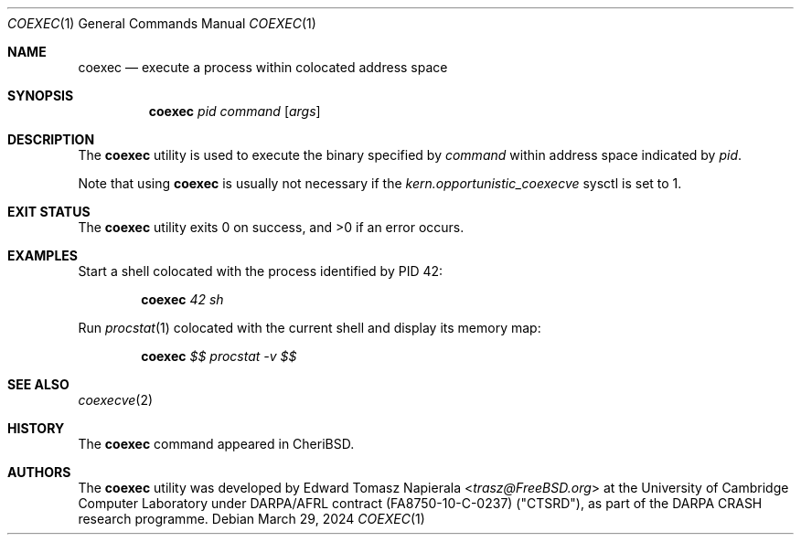 .\"
.\" Copyright (c) 2018 Edward Tomasz Napierala <en322@cl.cam.ac.uk>
.\" All rights reserved.
.\"
.\" This software was developed by SRI International and the University of
.\" Cambridge Computer Laboratory under DARPA/AFRL contract (FA8750-10-C-0237)
.\" ("CTSRD"), as part of the DARPA CRASH research programme.
.\"
.\" Redistribution and use in source and binary forms, with or without
.\" modification, are permitted provided that the following conditions
.\" are met:
.\" 1. Redistributions of source code must retain the above copyright
.\"    notice, this list of conditions and the following disclaimer.
.\" 2. Redistributions in binary form must reproduce the above copyright
.\"    notice, this list of conditions and the following disclaimer in the
.\"    documentation and/or other materials provided with the distribution.
.\"
.\" THIS SOFTWARE IS PROVIDED BY THE AUTHOR AND CONTRIBUTORS ``AS IS'' AND
.\" ANY EXPRESS OR IMPLIED WARRANTIES, INCLUDING, BUT NOT LIMITED TO, THE
.\" IMPLIED WARRANTIES OF MERCHANTABILITY AND FITNESS FOR A PARTICULAR PURPOSE
.\" ARE DISCLAIMED.  IN NO EVENT SHALL THE AUTHOR OR CONTRIBUTORS BE LIABLE
.\" FOR ANY DIRECT, INDIRECT, INCIDENTAL, SPECIAL, EXEMPLARY, OR CONSEQUENTIAL
.\" DAMAGES (INCLUDING, BUT NOT LIMITED TO, PROCUREMENT OF SUBSTITUTE GOODS
.\" OR SERVICES; LOSS OF USE, DATA, OR PROFITS; OR BUSINESS INTERRUPTION)
.\" HOWEVER CAUSED AND ON ANY THEORY OF LIABILITY, WHETHER IN CONTRACT, STRICT
.\" LIABILITY, OR TORT (INCLUDING NEGLIGENCE OR OTHERWISE) ARISING IN ANY WAY
.\" OUT OF THE USE OF THIS SOFTWARE, EVEN IF ADVISED OF THE POSSIBILITY OF
.\" SUCH DAMAGE.
.\"
.\" $FreeBSD$
.\"
.Dd March 29, 2024
.Dt COEXEC 1
.Os
.Sh NAME
.Nm coexec
.Nd execute a process within colocated address space
.Sh SYNOPSIS
.Nm
.Ar pid Ar command Op Ar args
.Sh DESCRIPTION
The
.Nm
utility is used to execute the binary specified by
.Ar command
within address space indicated by
.Ar pid .
.Pp
Note that using
.Nm
is usually not necessary if the
.Va kern.opportunistic_coexecve
sysctl is set to 1.
.Sh EXIT STATUS
The
.Nm
utility exits 0 on success, and >0 if an error occurs.
.Sh EXAMPLES
Start a shell colocated with the process identified by PID 42:
.Pp
.Dl Nm Ar 42 Ar sh
.Pp
Run
.Xr procstat 1
colocated with the current shell and display its memory map:
.Pp
.Dl Nm Ar $$ Ar procstat -v $$
.Pp
.Sh SEE ALSO
.Xr coexecve 2
.Sh HISTORY
The
.Nm
command appeared in
.Tn CheriBSD .
.Sh AUTHORS
.An -nosplit
The
.Nm
utility was developed by
.An Edward Tomasz Napierala Aq Mt trasz@FreeBSD.org
at the University of Cambridge Computer Laboratory under DARPA/AFRL contract
(FA8750-10-C-0237) ("CTSRD"), as part of the DARPA CRASH research programme.
